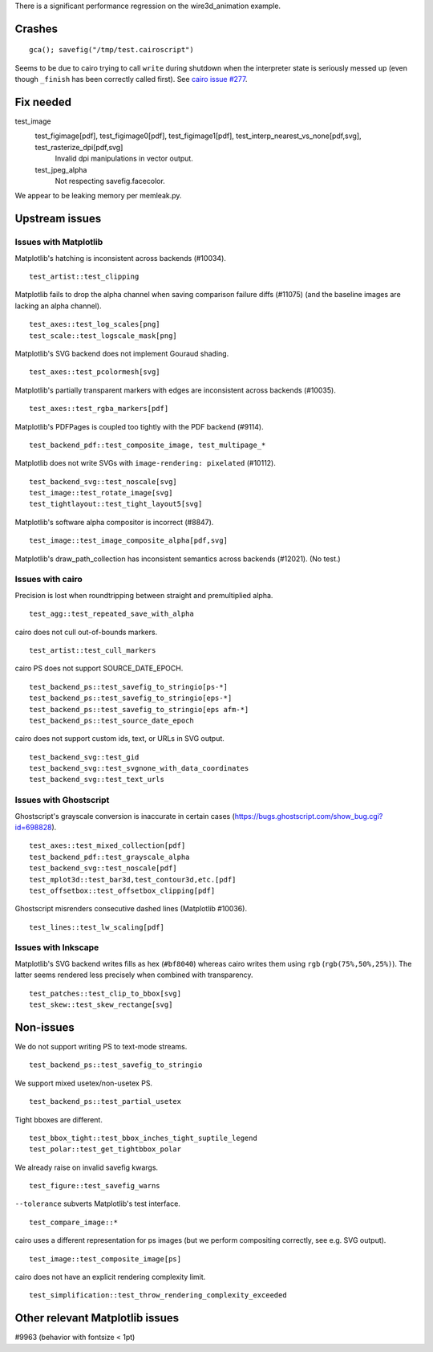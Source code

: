 There is a significant performance regression on the wire3d_animation example.

Crashes
=======

::

   gca(); savefig("/tmp/test.cairoscript")

Seems to be due to cairo trying to call ``write`` during shutdown when the
interpreter state is seriously messed up (even though ``_finish`` has been
correctly called first).  See `cairo issue #277 <cairo-277_>`_.

.. _cairo-277: https://gitlab.freedesktop.org/cairo/cairo/issues/277

Fix needed
==========

test_image
   test_figimage[pdf], test_figimage0[pdf], test_figimage1[pdf], test_interp_nearest_vs_none[pdf,svg], test_rasterize_dpi[pdf,svg]
      Invalid dpi manipulations in vector output.

   test_jpeg_alpha
      Not respecting savefig.facecolor.

We appear to be leaking memory per memleak.py.

Upstream issues
===============

Issues with Matplotlib
----------------------

Matplotlib's hatching is inconsistent across backends (#10034). ::

   test_artist::test_clipping

Matplotlib fails to drop the alpha channel when saving comparison failure diffs
(#11075) (and the baseline images are lacking an alpha channel). ::

   test_axes::test_log_scales[png]
   test_scale::test_logscale_mask[png]

Matplotlib's SVG backend does not implement Gouraud shading. ::

   test_axes::test_pcolormesh[svg]

Matplotlib's partially transparent markers with edges are inconsistent across
backends (#10035). ::

   test_axes::test_rgba_markers[pdf]

Matplotlib's PDFPages is coupled too tightly with the PDF backend (#9114). ::

   test_backend_pdf::test_composite_image, test_multipage_*

Matplotlib does not write SVGs with ``image-rendering: pixelated`` (#10112). ::

   test_backend_svg::test_noscale[svg]
   test_image::test_rotate_image[svg]
   test_tightlayout::test_tight_layout5[svg]

Matplotlib's software alpha compositor is incorrect (#8847). ::

   test_image::test_image_composite_alpha[pdf,svg]

Matplotlib's draw_path_collection has inconsistent semantics across backends
(#12021).  (No test.)

Issues with cairo
-----------------

Precision is lost when roundtripping between straight and premultiplied alpha.
::

   test_agg::test_repeated_save_with_alpha

cairo does not cull out-of-bounds markers. ::

   test_artist::test_cull_markers

cairo PS does not support SOURCE_DATE_EPOCH. ::

   test_backend_ps::test_savefig_to_stringio[ps-*]
   test_backend_ps::test_savefig_to_stringio[eps-*]
   test_backend_ps::test_savefig_to_stringio[eps afm-*]
   test_backend_ps::test_source_date_epoch

cairo does not support custom ids, text, or URLs in SVG output. ::

   test_backend_svg::test_gid
   test_backend_svg::test_svgnone_with_data_coordinates
   test_backend_svg::test_text_urls

Issues with Ghostscript
-----------------------

Ghostscript's grayscale conversion is inaccurate in certain cases
(https://bugs.ghostscript.com/show_bug.cgi?id=698828). ::

   test_axes::test_mixed_collection[pdf]
   test_backend_pdf::test_grayscale_alpha
   test_backend_svg::test_noscale[pdf]
   test_mplot3d::test_bar3d,test_contour3d,etc.[pdf]
   test_offsetbox::test_offsetbox_clipping[pdf]

Ghostscript misrenders consecutive dashed lines (Matplotlib #10036). ::

   test_lines::test_lw_scaling[pdf]

Issues with Inkscape
--------------------

Matplotlib's SVG backend writes fills as hex (``#bf8040``) whereas cairo writes
them using ``rgb`` (``rgb(75%,50%,25%)``).  The latter seems rendered less
precisely when combined with transparency. ::

   test_patches::test_clip_to_bbox[svg]
   test_skew::test_skew_rectange[svg]

Non-issues
==========

We do not support writing PS to text-mode streams. ::

   test_backend_ps::test_savefig_to_stringio

We support mixed usetex/non-usetex PS. ::

   test_backend_ps::test_partial_usetex

Tight bboxes are different. ::

   test_bbox_tight::test_bbox_inches_tight_suptile_legend
   test_polar::test_get_tightbbox_polar

We already raise on invalid savefig kwargs. ::

   test_figure::test_savefig_warns

``--tolerance`` subverts Matplotlib's test interface. ::

   test_compare_image::*

cairo uses a different representation for ps images (but we perform compositing
correctly, see e.g. SVG output). ::

   test_image::test_composite_image[ps]

cairo does not have an explicit rendering complexity limit. ::

   test_simplification::test_throw_rendering_complexity_exceeded

Other relevant Matplotlib issues
================================

#9963 (behavior with fontsize < 1pt)
